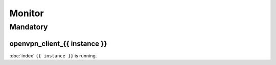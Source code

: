 Monitor
=======

Mandatory
---------

openvpn_client_{{ instance }}
~~~~~~~~~~~~~~~~~~~~~~~~~~~~~

:doc:`index` ``{{ instance }}`` is running.
